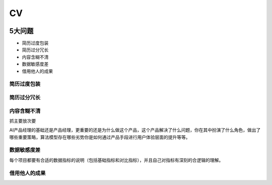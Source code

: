 
CV
==

|CV| |CV2|

5大问题
-------

-  简历过度包装
-  简历过分冗长
-  内容含糊不清
-  数据敏感度差
-  借用他人的成果

简历过度包装
~~~~~~~~~~~~

简历过分冗长
~~~~~~~~~~~~

内容含糊不清
~~~~~~~~~~~~

抓主要放次要

AI产品经理的基础还是产品经理，更重要的还是为什么做这个产品，这个产品解决了什么问题，你在其中扮演了什么角色，做出了哪些重要策略，算法模型存在哪些劣势你是如何通过产品手段进行用户体验层面的提升等等。

数据敏感度差
~~~~~~~~~~~~

每个项目都要有合适的数据指标的说明（包括基础指标和对比指标），并且自己对指标有深刻的合逻辑的理解。

借用他人的成果
~~~~~~~~~~~~~~

.. |CV| image:: ../img/CV.jpg
.. |CV2| image:: ../img/CV2.png
